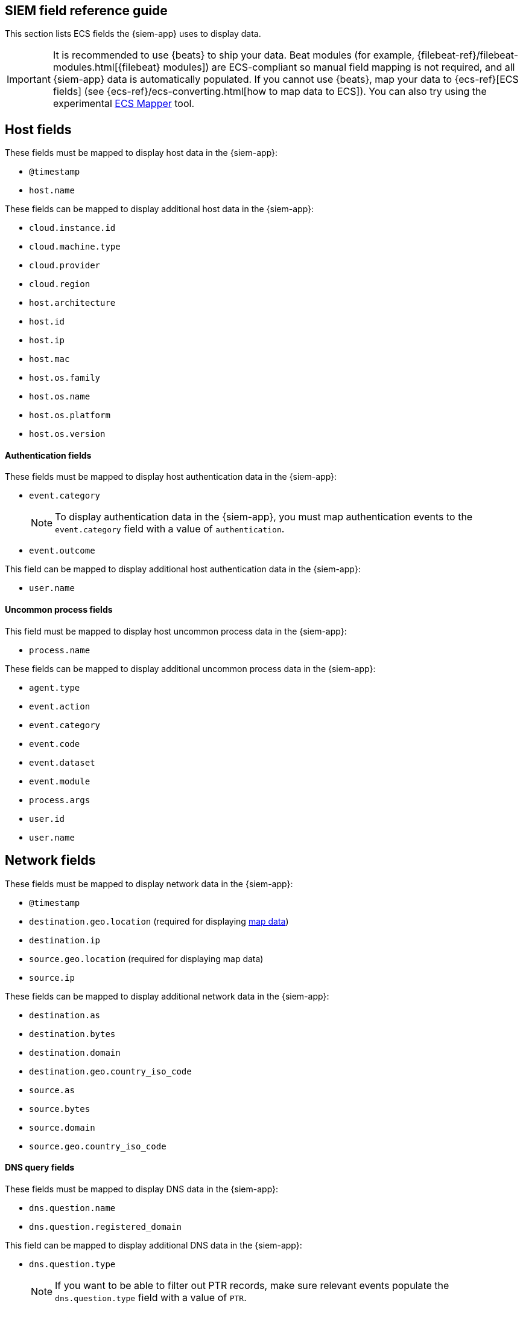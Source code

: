 [[siem-field-reference]]
[role="xpack"]
== SIEM field reference guide

This section lists ECS fields the {siem-app} uses to display data.

IMPORTANT: It is recommended to use {beats} to ship your data. Beat modules
(for example, {filebeat-ref}/filebeat-modules.html[{filebeat} modules])
are ECS-compliant so manual field mapping is not required, and all {siem-app}
data is automatically populated. If you cannot use {beats}, map your data to
{ecs-ref}[ECS fields] (see {ecs-ref}/ecs-converting.html[how to map data to ECS]).
You can also try using the experimental https://github.com/elastic/ecs-mapper[ECS Mapper] tool.

[float]
[[siem-host-fields]]
== Host fields

These fields must be mapped to display host data in the {siem-app}:

* `@timestamp`
* `host.name`

These fields can be mapped to display additional host data in the {siem-app}:

* `cloud.instance.id`
* `cloud.machine.type`
* `cloud.provider`
* `cloud.region`
* `host.architecture`
* `host.id`
* `host.ip`
* `host.mac`
* `host.os.family`
* `host.os.name`
* `host.os.platform`
* `host.os.version`

[discrete]
==== Authentication fields

These fields must be mapped to display host authentication data in the
{siem-app}:

* `event.category`
+
NOTE: To display authentication data in the {siem-app}, you must map authentication events to the `event.category` field with a value of
`authentication`.
 
* `event.outcome`

This field can be mapped to display additional host authentication data in the
{siem-app}:

* `user.name`

[discrete]
==== Uncommon process fields

This field must be mapped to display host uncommon process data in the
{siem-app}:

* `process.name`

These fields can be mapped to display additional uncommon process data in the
{siem-app}:

* `agent.type`
* `event.action`
* `event.category`
* `event.code`
* `event.dataset`
* `event.module`
* `process.args`
* `user.id`
* `user.name`

[float]
[[siem-network-fields]]
== Network fields

These fields must be mapped to display network data in the {siem-app}:

* `@timestamp`
* `destination.geo.location` (required for displaying <<conf-map-ui, map data>>)
* `destination.ip`
* `source.geo.location` (required for displaying map data)
* `source.ip`

These fields can be mapped to display additional network data in the {siem-app}:

* `destination.as`
* `destination.bytes`
* `destination.domain`
* `destination.geo.country_iso_code`
* `source.as`
* `source.bytes`
* `source.domain`
* `source.geo.country_iso_code`

[discrete]
==== DNS query fields

These fields must be mapped to display DNS data in the {siem-app}:

* `dns.question.name`
* `dns.question.registered_domain`

This field can be mapped to display additional DNS data in the {siem-app}:

* `dns.question.type`
+
NOTE: If you want to be able to filter out PTR records, make sure relevant
events populate the `dns.question.type` field with a value of `PTR`.

[discrete]
==== HTTP request fields

These fields must be mapped to display HTTP request data in the {siem-app}:

* `http.request.method`
* `http.response.status_code`
* `url.domain`
* `url.path`

[discrete]
==== TLS fields

This field must be mapped to display TLS data in the {siem-app}:

* `tls.server.hash.sha1`

These fields can be mapped to display additional TLS data in the {siem-app}:

* `tls.server.issuer`
* `tls.server.ja3s`
* `tls.server.not_after`
* `tls.server.subject`

[float]
== Event and external alert fields

These fields must be mapped to display event and external alert data in the
{siem-app}:

* `@timestamp`
* `event.kind`
+
NOTE: For external alerts, the `event.kind` field value must be `alert`.

These fields can be mapped to display additional event and external alert data
in the {siem-app}:

* `destination.bytes`
* `destination.geo.city_name`
* `destination.geo.continent_name`
* `destination.geo.country_iso_code`
* `destination.geo.country_name`
* `destination.geo.region_iso_code`
* `destination.geo.region_name`
* `destination.ip`
* `destination.packets`
* `destination.port`
* `dns.question.name`
* `dns.question.type`
* `dns.resolved_ip`
* `dns.response_code`
* `event.action`
* `event.category`
* `event.code`
* `event.created`
* `event.dataset`
* `event.duration`
* `event.end`
* `event.hash`
* `event.id`
* `event.module`
* `event.original`
* `event.outcome`
* `event.provider`
* `event.risk_score_norm`
* `event.risk_score`
* `event.severity`
* `event.start`
* `event.timezone`
* `event.type`
* `file.ctime`
* `file.device`
* `file.extension`
* `file.gid`
* `file.group`
* `file.inode`
* `file.mode`
* `file.mtime`
* `file.name`
* `file.owner`
* `file.path`
* `file.size`
* `file.target_path`
* `file.type`
* `file.uid`
* `host.id`
* `host.ip`
* `http.request.body.bytes`
* `http.request.body.content`
* `http.request.method`
* `http.request.referrer`
* `http.response.body.bytes`
* `http.response.body.content`
* `http.response.status_code`
* `http.version`
* `message`
* `network.bytes`
* `network.community_id`
* `network.direction`
* `network.packets`
* `network.protocol`
* `network.transport`
* `pe.original_file_name`
* `process.args`
* `process.executable`
* `process.hash.md5`
* `process.hash.sha1`
* `process.hash.sha256`
* `process.name`
* `process.parent.executable`
* `process.parent.name`
* `process.pid`
* `process.ppid`
* `process.title`
* `process.working_directory`
* `rule.reference`
* `source.bytes`
* `source.geo.city_name`
* `source.geo.continent_name`
* `source.geo.country_iso_code`
* `source.geo.country_name`
* `source.geo.region_iso_code`
* `source.geo.region_name`
* `source.ip`
* `source.packets`
* `source.port`
* `user.domain`
* `user.name`
